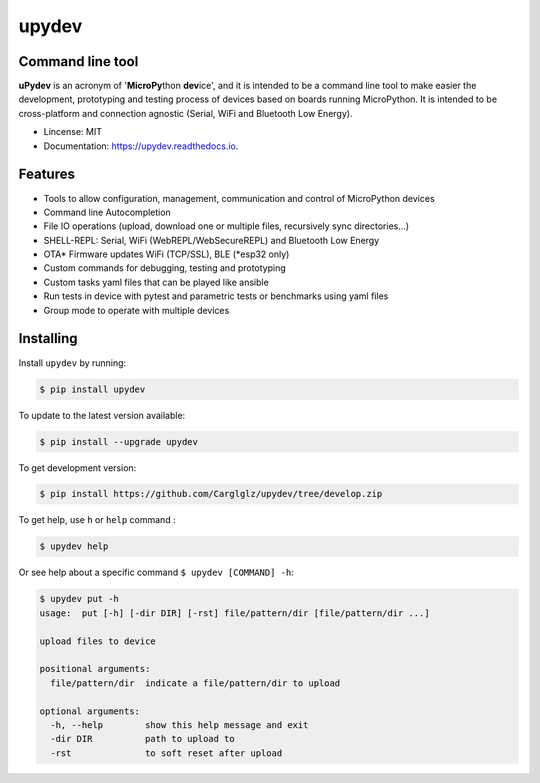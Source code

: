 .. upydev documentation master file, created by
   sphinx-quickstart on Thu Oct  1 02:33:14 2020.
   You can adapt this file completely to your liking, but it should at least
   contain the root `toctree` directive.

upydev
=============

.. image:: https://raw.githubusercontent.com/Carglglz/upydev/master/uPydevlogo.png
   :target: https://github.com/Carglglz/upydev
   :alt: Upydev Logo
   :align: center
   :width: 25%


Command line tool
------------------
**uPydev** is an acronym of '**MicroPy**\ thon **dev**\ ice', and it is intended to be a
command line tool to make easier the development, prototyping and testing process of
devices based on boards running MicroPython. It is intended to be cross-platform and
connection agnostic (Serial, WiFi and Bluetooth Low Energy).

* Lincense: MIT
* Documentation: https://upydev.readthedocs.io.

Features
--------

* Tools to allow configuration, management, communication and control of MicroPython devices
* Command line Autocompletion
* File IO operations (upload, download one or multiple files, recursively sync directories...)
* SHELL-REPL: Serial, WiFi (WebREPL/WebSecureREPL) and Bluetooth Low Energy
* OTA\* Firmware updates WiFi (TCP/SSL), BLE (\*esp32 only)
* Custom commands for debugging, testing and prototyping
* Custom tasks yaml files that can be played like ansible
* Run tests in device with pytest and parametric tests or benchmarks using yaml files
* Group mode to operate with multiple devices


Installing
----------

Install ``upydev`` by running:

.. code-block:: console

    $ pip install upydev

To update to the latest version available:

.. code-block:: console

    $ pip install --upgrade upydev

To get development version:

.. code-block:: console

    $ pip install https://github.com/Carglglz/upydev/tree/develop.zip

To get help, use ``h`` or ``help`` command :

.. code-block:: console

    $ upydev help

Or see help about a specific command ``$ upydev [COMMAND] -h``:

.. code-block:: console

    $ upydev put -h
    usage:  put [-h] [-dir DIR] [-rst] file/pattern/dir [file/pattern/dir ...]

    upload files to device

    positional arguments:
      file/pattern/dir  indicate a file/pattern/dir to upload

    optional arguments:
      -h, --help        show this help message and exit
      -dir DIR          path to upload to
      -rst              to soft reset after upload
